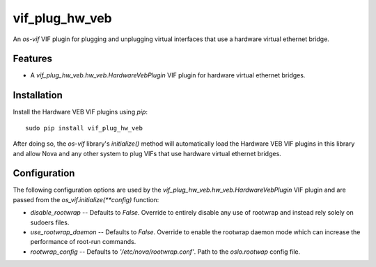 ===============
vif_plug_hw_veb
===============

An `os-vif` VIF plugin for plugging and unplugging virtual interfaces that use
a hardware virtual ethernet bridge.

Features
--------

* A `vif_plug_hw_veb.hw_veb.HardwareVebPlugin` VIF plugin for hardware virtual
  ethernet bridges.

Installation
------------

Install the Hardware VEB VIF plugins using `pip`::

    sudo pip install vif_plug_hw_veb

After doing so, the `os-vif` library's `initialize()` method will automatically
load the Hardware VEB VIF plugins in this library and allow Nova and any other
system to plug VIFs that use hardware virtual ethernet bridges.

Configuration
-------------

The following configuration options are used by the
`vif_plug_hw_veb.hw_veb.HardwareVebPlugin` VIF plugin and are passed from the
`os_vif.initialize(**config)` function:

* `disable_rootwrap` -- Defaults to `False`. Override to entirely disable any
  use of rootwrap and instead rely solely on sudoers files.
* `use_rootwrap_daemon` -- Defaults to `False`. Override to enable the rootwrap
  daemon mode which can increase the performance of root-run commands.
* `rootwrap_config` -- Defaults to `'/etc/nova/rootwrap.conf'`. Path to the
  `oslo.rootwap` config file.
